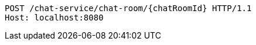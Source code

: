 [source,http,options="nowrap"]
----
POST /chat-service/chat-room/{chatRoomId} HTTP/1.1
Host: localhost:8080

----